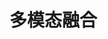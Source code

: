 
* 多模态融合
:PROPERTIES:
:ID:       7999e1e4-485b-411b-99f8-daa4ffdb16c7
:BRAIN_PARENTS: 32ef0fd9-8af1-4175-a7cc-2766b06e9bce
:END:
